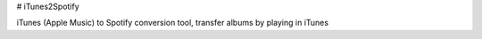 # iTunes2Spotify 

iTunes (Apple Music) to Spotify conversion tool, transfer albums by playing in iTunes



